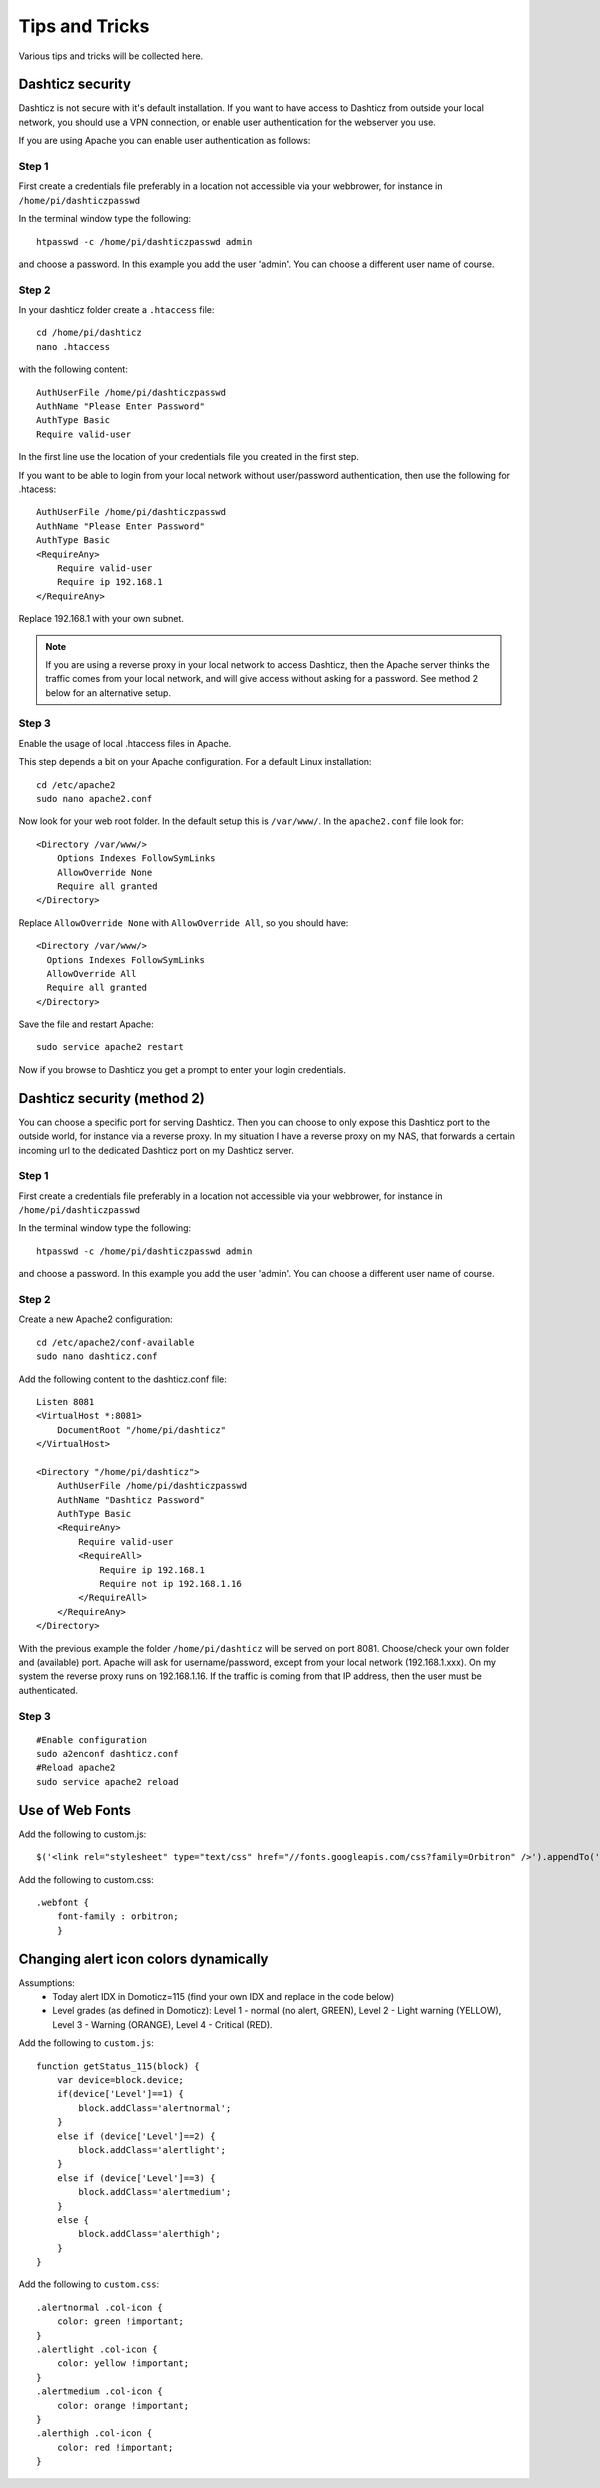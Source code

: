 Tips and Tricks
===============

Various tips and tricks will be collected here.

Dashticz security
-----------------

Dashticz is not secure with it's default installation. If you want to have access to Dashticz from outside your local network, you should use a VPN connection,
or enable user authentication for the webserver you use.

If you are using Apache you can enable user authentication as follows:


Step 1
~~~~~~

First create a credentials file preferably in a location not accessible via your webbrower, for instance in ``/home/pi/dashticzpasswd``

In the terminal window type the following::

    htpasswd -c /home/pi/dashticzpasswd admin
    
and choose a password. In this example you add the user 'admin'. You can choose a different user name of course.

Step 2
~~~~~~

In your dashticz folder create a ``.htaccess`` file::

    cd /home/pi/dashticz
    nano .htaccess
    
with the following content::

    AuthUserFile /home/pi/dashticzpasswd
    AuthName "Please Enter Password"
    AuthType Basic
    Require valid-user

In the first line use the location of your credentials file you created in the first step.

If you want to be able to login from your local network without user/password authentication, then use the following for .htacess::

    AuthUserFile /home/pi/dashticzpasswd
    AuthName "Please Enter Password"
    AuthType Basic
    <RequireAny>
        Require valid-user
        Require ip 192.168.1
    </RequireAny>

Replace 192.168.1 with your own subnet.

.. note::
    If you are using a reverse proxy in your local network to access Dashticz, then the Apache server thinks the traffic comes from your local network, and will give access without asking for a password.
    See method 2 below for an alternative setup.

Step 3
~~~~~~

Enable the usage of local .htaccess files in Apache.

This step depends a bit on your Apache configuration. For a default Linux installation::

    cd /etc/apache2
    sudo nano apache2.conf
    
Now look for your web root folder. In the default setup this is ``/var/www/``. In the ``apache2.conf`` file look for::

    <Directory /var/www/>
    	Options Indexes FollowSymLinks
    	AllowOverride None
    	Require all granted
    </Directory>

Replace ``AllowOverride None`` with ``AllowOverride All``, so you should have::

    <Directory /var/www/>
      Options Indexes FollowSymLinks
      AllowOverride All
      Require all granted
    </Directory>

Save the file and restart Apache::

    sudo service apache2 restart
    
Now if you browse to Dashticz you get a prompt to enter your login credentials.


Dashticz security (method 2)
----------------------------
You can choose a specific port for serving Dashticz. Then you can choose to only expose this Dashticz port to the outside world, for instance via a reverse proxy.
In my situation I have a reverse proxy on my NAS, that forwards a certain incoming url to the dedicated Dashticz port on my Dashticz server.

Step 1
~~~~~~~~
First create a credentials file preferably in a location not accessible via your webbrower, for instance in ``/home/pi/dashticzpasswd``

In the terminal window type the following::

    htpasswd -c /home/pi/dashticzpasswd admin
    
and choose a password. In this example you add the user 'admin'. You can choose a different user name of course.

Step 2
~~~~~~

Create a new Apache2 configuration::

    cd /etc/apache2/conf-available
    sudo nano dashticz.conf

Add the following content to the dashticz.conf file::

    Listen 8081
    <VirtualHost *:8081>
        DocumentRoot "/home/pi/dashticz"
    </VirtualHost>

    <Directory "/home/pi/dashticz">
        AuthUserFile /home/pi/dashticzpasswd
        AuthName "Dashticz Password"
        AuthType Basic
        <RequireAny>
            Require valid-user
            <RequireAll>
                Require ip 192.168.1
                Require not ip 192.168.1.16
            </RequireAll>
        </RequireAny>
    </Directory>

With the previous example the folder ``/home/pi/dashticz`` will be served on port 8081. Choose/check your own folder and (available) port.
Apache will ask for username/password, except from your local network (192.168.1.xxx).
On my system the reverse proxy runs on 192.168.1.16. If the traffic is coming from that IP address, then the user must be authenticated.

Step 3
~~~~~~

::

    #Enable configuration
    sudo a2enconf dashticz.conf
    #Reload apache2
    sudo service apache2 reload


Use of Web Fonts
----------------
Add the following to custom.js::

    $('<link rel="stylesheet" type="text/css" href="//fonts.googleapis.com/css?family=Orbitron" />').appendTo('head');

Add the following to custom.css::

    .webfont {
        font-family : orbitron;
        }


Changing alert icon colors dynamically
--------------------------------------

Assumptions:
    - Today alert IDX in Domoticz=115 (find your own IDX and replace in the code below)
    - Level grades (as defined in Domoticz): Level 1 - normal (no alert, GREEN), Level 2 - Light warning (YELLOW), Level 3 - Warning (ORANGE), Level 4 - Critical (RED).

Add the following to ``custom.js``::

    function getStatus_115(block) {
        var device=block.device;
        if(device['Level']==1) {
            block.addClass='alertnormal';
        }
        else if (device['Level']==2) {
            block.addClass='alertlight';
        }
        else if (device['Level']==3) {
            block.addClass='alertmedium';
        }
        else {
            block.addClass='alerthigh';
        }
    }
    

Add the following to ``custom.css``::

    .alertnormal .col-icon {
        color: green !important;
    }
    .alertlight .col-icon {
        color: yellow !important;
    }
    .alertmedium .col-icon {
        color: orange !important;
    }
    .alerthigh .col-icon {
        color: red !important;
    }
